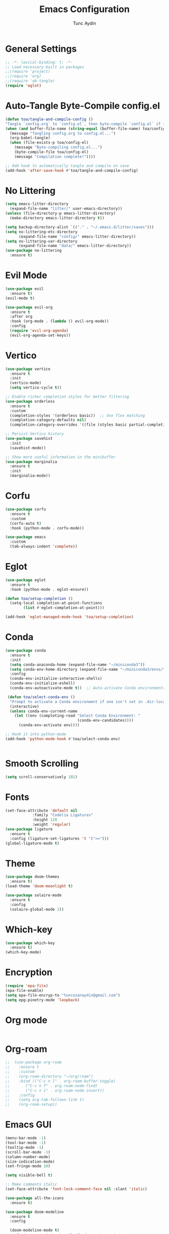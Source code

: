 #+TITLE: Emacs Configuration 
#+AUTHOR: Tunc Aydin

* General Settings
#+begin_src emacs-lisp :tangle config.el
  ;; -*- lexical-binding: t; -*-
  ;; Load necessary built in packages
  ;;(require 'project)
  ;;(require 'org)
  ;;(require 'ob-tangle)
  (require 'eglot)
#+end_src

* Auto-Tangle Byte-Compile config.el
#+begin_src emacs-lisp :tangle config.el
  (defun toa/tangle-and-compile-config ()
  "Tangle `config.org` to `config.el`, then byte-compile `config.el` if it changed."
  (when (and buffer-file-name (string-equal (buffer-file-name) toa/config-org))
    (message "Tangling config.org to config.el...")
    (org-babel-tangle)
    (when (file-exists-p toa/config-el)
      (message "Byte-compiling config.el...")
      (byte-compile-file toa/config-el)
      (message "Compilation complete!"))))

  ;; Add hook to automatically tangle and compile on save
  (add-hook 'after-save-hook #'toa/tangle-and-compile-config)
#+end_src

* No Littering
#+begin_src emacs-lisp :tangle config.el
  (setq emacs-litter-directory
	(expand-file-name "litter/" user-emacs-directory))
  (unless (file-directory-p emacs-litter-directory)
    (make-directory emacs-litter-directory t))

  (setq backup-directory-alist `(("." . "~/.emacs.d/litter/saves")))
  (setq no-littering-etc-directory
        (expand-file-name "config/" emacs-litter-directory))
  (setq no-littering-var-directory
        (expand-file-name "data/" emacs-litter-directory))
  (use-package no-littering
    :ensure t)
#+end_src

* Evil Mode
#+begin_src emacs-lisp :tangle config.el
  (use-package evil
    :ensure t)
  (evil-mode t)

  (use-package evil-org
    :ensure t
    :after org
    :hook (org-mode . (lambda () evil-org-mode))
    :config
    (require 'evil-org-agenda)
    (evil-org-agenda-set-keys))
  #+end_src

* Vertico
#+begin_src emacs-lisp :tangle config.el
  (use-package vertico
    :ensure t
    :init
    (vertico-mode)
    (setq vertico-cycle t))

  ;; Enable richer completion styles for better filtering
  (use-package orderless
    :ensure t
    :custom
    (completion-styles '(orderless basic))  ;; Use flex matching
    (completion-category-defaults nil)
    (completion-category-overrides '((file (styles basic partial-completion)))))  ;; Keep file paths predictable

  ;; Persist Vertico history
  (use-package savehist
    :init
    (savehist-mode))

  ;; Show more useful information in the minibuffer
  (use-package marginalia
    :ensure t
    :init
    (marginalia-mode))
#+end_src

* Corfu
#+begin_src emacs-lisp :tangle config.el 
  (use-package corfu
    :ensure t
    :custom
    (corfu-auto t)
    :hook (python-mode . corfu-mode))

  (use-package emacs
    :custom
    (tab-always-indent 'complete))
#+end_src

* Eglot
#+begin_src emacs-lisp :tangle config.el
  (use-package eglot
    :ensure t
    :hook (python-mode . eglot-ensure))

  (defun toa/setup-completion ()
    (setq-local completion-at-point-functions
  	      (list #'eglot-completion-at-point)))

  (add-hook 'eglot-managed-mode-hook 'toa/setup-completion) 
#+end_src

* Conda
#+begin_src emacs-lisp :tangle config.el
  (use-package conda
    :ensure t
    :init
    (setq conda-anaconda-home (expand-file-name "~/miniconda3"))
    (setq conda-env-home-directory (expand-file-name "~/miniconda3/envs/"))
    :config
    (conda-env-initialize-interactive-shells)
    (conda-env-initialize-eshell)
    (conda-env-autoactivate-mode t))  ;; Auto-activate Conda environments when opening files

   (defun toa/select-conda-env ()
    "Prompt to activate a Conda environment if one isn't set in .dir-locals.el."
    (interactive)
    (unless conda-env-current-name
      (let ((env (completing-read "Select Conda Environment: "
                                  (conda-env-candidates))))
        (conda-env-activate env))))

  ;; Hook it into python-mode
  (add-hook 'python-mode-hook #'toa/select-conda-env)


#+end_src

* Smooth Scrolling
#+begin_src emacs-lisp :tangle config.el
  (setq scroll-conservatively 101)
#+end_src

* Fonts
#+begin_src emacs-lisp :tangle config.el
  (set-face-attribute 'default nil
		      :family "Codelia Ligatures"
		      :height 120
		      :weight 'regular)
  (use-package ligature
    :ensure t
    :config (ligature-set-ligatures 't '(">=")))
  (global-ligature-mode t)
#+end_src

* Theme
#+begin_src emacs-lisp :tangle config.el
  (use-package doom-themes
    :ensure t)
  (load-theme 'doom-moonlight t)

  (use-package solaire-mode
    :ensure t
    :config
    (solaire-global-mode 1))
#+end_src

* Which-key 
#+begin_src emacs-lisp :tangle config.el
  (use-package which-key
    :ensure t)
  (which-key-mode)
#+end_src

* Encryption
#+begin_src emacs-lisp :tangle config.el
  (require 'epa-file)
  (epa-file-enable)
  (setq epa-file-encryp-to "tuncozanaydin@gmail.com")
  (setq epg-pinetry-mode 'loopback)
#+end_src

* Org mode
#+begin_src emacs-lisp :tangle config.el
#+end_src

* Org-roam
#+begin_src emacs-lisp
  ;;  (use-package org-roam
  ;;    :ensure t
  ;;    :custom
  ;;    (org-roam-directory "~/org/roam")
  ;;    :bind (("C-c n l" . org-roam-buffer-toggle)
  ;;	   ("C-c n f" . org-roam-node-find)
  ;;	   ("C-c n i" . org-roam-node-insert))
  ;;    :config
  ;;    (setq org-tab-follows-link t)
  ;;    (org-roam-setup))
#+end_src

* Emacs GUI
#+begin_src emacs-lisp :tangle config.el
  (menu-bar-mode -1)
  (tool-bar-mode -1)
  (tooltip-mode -1)
  (scroll-bar-mode -1)
  (column-number-mode)
  (size-indication-mode)
  (set-fringe-mode 10)

  (setq visible-bell t)

  ;; Make comments italic
  (set-face-attribute 'font-lock-comment-face nil :slant 'italic)

  (use-package all-the-icons
    :ensure t)

  (use-package doom-modeline
    :ensure t
    :config

    (doom-modeline-mode t) 
    ;; Custom segment to show the Conda environment
    (doom-modeline-def-segment conda-env
      "Display the current Conda environment in the modeline."
      (when (and (boundp 'conda-env-current-name) conda-env-current-name)
        (format " [%s]" conda-env-current-name)))

    ;; Add the Conda environment segment to an existing modeline layout
    (doom-modeline-def-modeline 'toa/python-line
      '(bar workspace-name window-number modals matches buffer-info remote-host buffer-position parrot selection-info)
      '(objed-state misc-info persp-name conda-env lsp minor-modes major-mode process vcs)) ;; checker))

    ;; Apply the custom modeline only in Python mode
    (add-hook 'python-mode-hook
              (lambda () (doom-modeline-set-modeline 'toa/python-line t))))

  ;; Refresh Doom Modeline when Conda environment changes
  (defun toa/update-conda-env-modeline ()
    "Update Doom Modeline when Conda environment changes."
    (doom-modeline-set-modeline 'toa/python-line t)
    (force-mode-line-update t))

  (add-hook 'conda-postactivate-hook #'toa/update-conda-env-modeline)
  (add-hook 'conda-postdeactivate-hook #'toa/update-conda-env-modeline)

  (use-package dashboard
    :config
    (setq dashboard-startup-banner "~/.emacs.d/blackhole-lines.svg")
    (setq dashboard-image-banner-max-height 600)
    (setq dashboard-banner-logo-title "Ξ  M  Λ  C  S ")
    (setq dashboard-items nil)
    (setq dashboard-footer-messages '(""))
    (setq dashboard-center-content t)
    (setq initial-buffer-choice (lambda () (get-buffer "*dashboard*")))
    (dashboard-setup-startup-hook))
#+end_src

* Treemacs 
#+begin_src emacs-lisp :tangle config.el
  (use-package treemacs
    :ensure t
    :custom
    (treemacs-collapse-dirs 3)  ;; Collapse empty directories
    (treemacs-width 25)  ;; Increase width for better visibility
    (treemacs-follow-mode t)  ;; Auto-follow the current file
    (treemacs-filewatch-mode t)  ;; Auto-refresh when files change
    (treemacs-git-mode 'deferred)  ;; Show Git status (deferred for performance)
    (treemacs-user-mode-line-format " ")
    (treemacs-text-scale -1)
    (treemacs-resize-icons 11)
    :bind
    (("C-x t t" . treemacs)))  ;; Toggle Treemacs
  ;;  (use-package treemacs
  ;;    :ensure t)
  ;;  (setq treemacs-text-scale -1)

  (use-package treemacs-evil
  :after (treemacs evil)
  :ensure t)

  (require 'treemacs-all-the-icons)
  ;;(treemacs-load-all-the-icons-with-workaround-font "Hermit")
  (treemacs-load-theme "all-the-icons")

#+end_src


